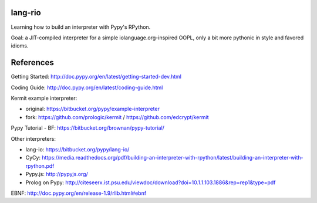 lang-rio
========

Learning how to build an interpreter with Pypy's RPython.

Goal: a JIT-compiled interpreter for a simple iolanguage.org-inspired
OOPL, only a bit more pythonic in style and favored idioms.

References
==========

Getting Started: http://doc.pypy.org/en/latest/getting-started-dev.html

Coding Guide: http://doc.pypy.org/en/latest/coding-guide.html

Kermit example interpreter:

- original: https://bitbucket.org/pypy/example-interpreter
- fork: https://github.com/prologic/kermit / https://github.com/edcrypt/kermit

Pypy Tutorial - BF: https://bitbucket.org/brownan/pypy-tutorial/

Other interpreters:

- lang-io: https://bitbucket.org/pypy/lang-io/
- CyCy: https://media.readthedocs.org/pdf/building-an-interpreter-with-rpython/latest/building-an-interpreter-with-rpython.pdf
- Pypy.js: http://pypyjs.org/
- Prolog on Pypy: http://citeseerx.ist.psu.edu/viewdoc/download?doi=10.1.1.103.1886&rep=rep1&type=pdf

EBNF: http://doc.pypy.org/en/release-1.9/rlib.html#ebnf

